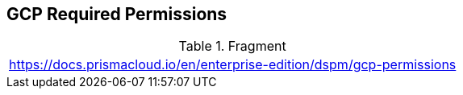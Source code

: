 == GCP Required Permissions

.Fragment
|===
| https://docs.prismacloud.io/en/enterprise-edition/dspm/gcp-permissions
|===
